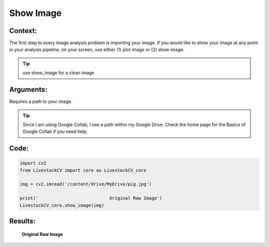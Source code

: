 Show Image
=========

Context:
--------

The first step to every image analysis problem is importing your image.
If you would like to show your image at any point in your analysis pipeline, on your screen, use either (1) plot image or (2) show image.

.. tip:: use show_image for a clean image


Arguments:
----------
Requires a path to your image.


.. Tip:: 
   Since I am using Google Collab, I use a path within my Google Drive. Check the home page for the Basics of Google Collab if you need help. 



Code:
-----

.. code:: python

   import cv2
   from LivestockCV import core as LivestockCV_core

   img = cv2.imread('/content/drive/MyDrive/pig.jpg')

   print('                           Original Raw Image')
   LivestockCV_core.show_image(img)



Results:
--------

.. figure:: /images/showimage.png
   
   **Original Raw Image**
   
